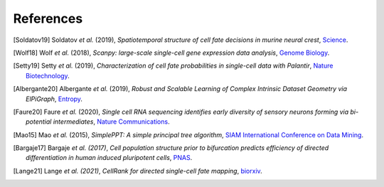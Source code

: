 References
----------

.. [Soldatov19] Soldatov *et al.* (2019),
   *Spatiotemporal structure of cell fate decisions in murine neural crest*,
   `Science <https://doi.org/10.1126/science.aas9536>`__.

.. [Wolf18] Wolf *et al.* (2018),
   *Scanpy: large-scale single-cell gene expression data analysis*,
   `Genome Biology <https://doi.org/10.1186/s13059-017-1382-0>`__.

.. [Setty19] Setty *et al.* (2019),
   *Characterization of cell fate probabilities in single-cell data with Palantir*,
   `Nature Biotechnology <https://doi.org/10.1038/s41587-019-0068-4>`__.

.. [Albergante20] Albergante *et al.* (2019),
   *Robust and Scalable Learning of Complex Intrinsic Dataset Geometry via ElPiGraph*,
   `Entropy <https://doi.org/10.3390/e22030296>`__.

.. [Faure20] Faure *et al.* (2020),
   *Single cell RNA sequencing identifies early diversity of sensory neurons forming via bi-potential intermediates*,
   `Nature Communications <https://doi.org/10.1038/s41467-020-17929-4>`__.

.. [Mao15] Mao *et al.* (2015),
   *SimplePPT: A simple principal tree algorithm*,
   `SIAM International Conference on Data Mining <https://doi.org/10.1137/1.9781611974010.89>`__.

.. [Bargaje17] Bargaje *et al. (2017)*,
    *Cell population structure prior to bifurcation predicts efficiency of directed differentiation in human induced pluripotent cells*,
    `PNAS <https://doi.org/10.1073/pnas.1621412114>`__.

.. [Lange21] Lange *et al. (2021)*,
    *CellRank for directed single-cell fate mapping*,
    `biorxiv <https://www.biorxiv.org/content/10.1101/2020.10.19.345983v2>`__.

.. image:: _static/scFates_logo_dark.png
   :width: 1%
